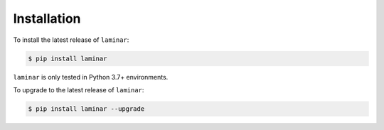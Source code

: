 Installation
============

To install the latest release of ``laminar``:

.. code:: bash

    $ pip install laminar

``laminar`` is only tested in Python 3.7+ environments.

To upgrade to the latest release of ``laminar``:

.. code:: bash

    $ pip install laminar --upgrade
